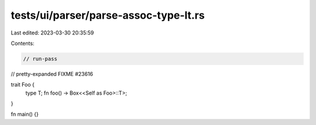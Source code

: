 tests/ui/parser/parse-assoc-type-lt.rs
======================================

Last edited: 2023-03-30 20:35:59

Contents:

.. code-block:: rs

    // run-pass
// pretty-expanded FIXME #23616

trait Foo {
    type T;
    fn foo() -> Box<<Self as Foo>::T>;
}

fn main() {}


